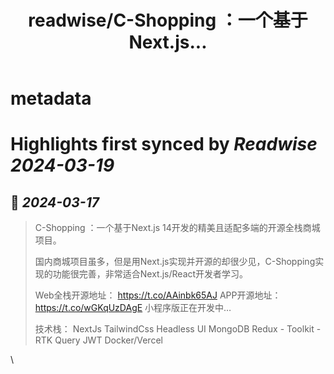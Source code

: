 :PROPERTIES:
:title: readwise/C-Shopping ：一个基于Next.js...
:END:


* metadata
:PROPERTIES:
:author: [[weijunext on Twitter]]
:full-title: "C-Shopping ：一个基于Next.js..."
:category: [[tweets]]
:url: https://twitter.com/weijunext/status/1768860833445228703
:image-url: https://pbs.twimg.com/profile_images/1752225823644413952/xqXypTHQ.jpg
:END:

* Highlights first synced by [[Readwise]] [[2024-03-19]]
** 📌 [[2024-03-17]]
#+BEGIN_QUOTE
C-Shopping ：一个基于Next.js 14开发的精美且适配多端的开源全栈商城项目。

国内商城项目虽多，但是用Next.js实现并开源的却很少见，C-Shopping实现的功能很完善，非常适合Next.js/React开发者学习。

Web全栈开源地址： https://t.co/AAinbk65AJ
APP开源地址： https://t.co/wGKqUzDAgE
小程序版正在开发中…

技术栈：
    NextJs
    TailwindCss
    Headless UI
    MongoDB
    Redux - Toolkit - RTK Query
    JWT
    Docker/Vercel 
#+END_QUOTE\